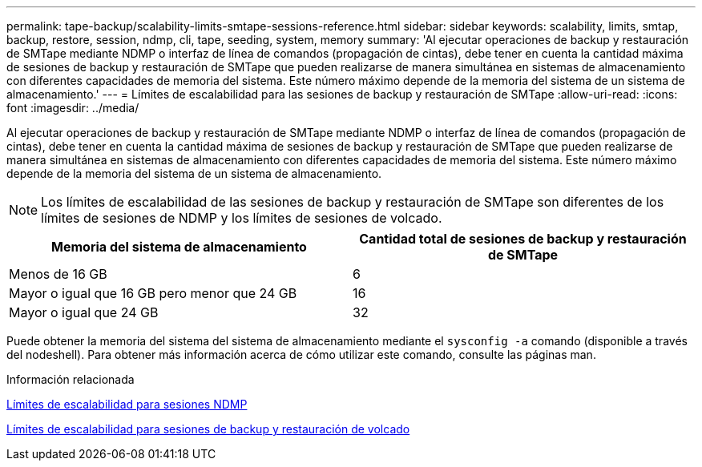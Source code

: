 ---
permalink: tape-backup/scalability-limits-smtape-sessions-reference.html 
sidebar: sidebar 
keywords: scalability, limits, smtap, backup, restore, session, ndmp, cli, tape, seeding, system, memory 
summary: 'Al ejecutar operaciones de backup y restauración de SMTape mediante NDMP o interfaz de línea de comandos (propagación de cintas), debe tener en cuenta la cantidad máxima de sesiones de backup y restauración de SMTape que pueden realizarse de manera simultánea en sistemas de almacenamiento con diferentes capacidades de memoria del sistema. Este número máximo depende de la memoria del sistema de un sistema de almacenamiento.' 
---
= Límites de escalabilidad para las sesiones de backup y restauración de SMTape
:allow-uri-read: 
:icons: font
:imagesdir: ../media/


[role="lead"]
Al ejecutar operaciones de backup y restauración de SMTape mediante NDMP o interfaz de línea de comandos (propagación de cintas), debe tener en cuenta la cantidad máxima de sesiones de backup y restauración de SMTape que pueden realizarse de manera simultánea en sistemas de almacenamiento con diferentes capacidades de memoria del sistema. Este número máximo depende de la memoria del sistema de un sistema de almacenamiento.

[NOTE]
====
Los límites de escalabilidad de las sesiones de backup y restauración de SMTape son diferentes de los límites de sesiones de NDMP y los límites de sesiones de volcado.

====
|===
| Memoria del sistema de almacenamiento | Cantidad total de sesiones de backup y restauración de SMTape 


 a| 
Menos de 16 GB
 a| 
6



 a| 
Mayor o igual que 16 GB pero menor que 24 GB
 a| 
16



 a| 
Mayor o igual que 24 GB
 a| 
32

|===
Puede obtener la memoria del sistema del sistema de almacenamiento mediante el `sysconfig -a` comando (disponible a través del nodeshell). Para obtener más información acerca de cómo utilizar este comando, consulte las páginas man.

.Información relacionada
xref:scalability-limits-ndmp-sessions-reference.adoc[Límites de escalabilidad para sesiones NDMP]

xref:scalability-limits-dump-backup-restore-sessions-concept.adoc[Límites de escalabilidad para sesiones de backup y restauración de volcado]
